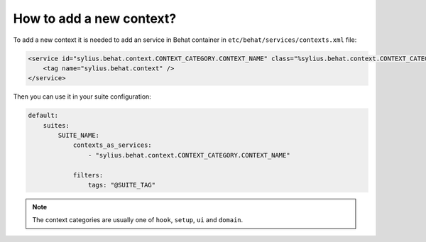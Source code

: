 How to add a new context?
=========================

To add a new context it is needed to add an service in Behat container in ``etc/behat/services/contexts.xml`` file:

.. code-block:: xml

    <service id="sylius.behat.context.CONTEXT_CATEGORY.CONTEXT_NAME" class="%sylius.behat.context.CONTEXT_CATEGORY.CONTEXT_NAME.class%" scope="scenario">
        <tag name="sylius.behat.context" />
    </service>

Then you can use it in your suite configuration:

.. code-block:: yaml

    default:
        suites:
            SUITE_NAME:
                contexts_as_services:
                    - "sylius.behat.context.CONTEXT_CATEGORY.CONTEXT_NAME"

                filters:
                    tags: "@SUITE_TAG"

.. note::

    The context categories are usually one of ``hook``, ``setup``, ``ui`` and ``domain``.
